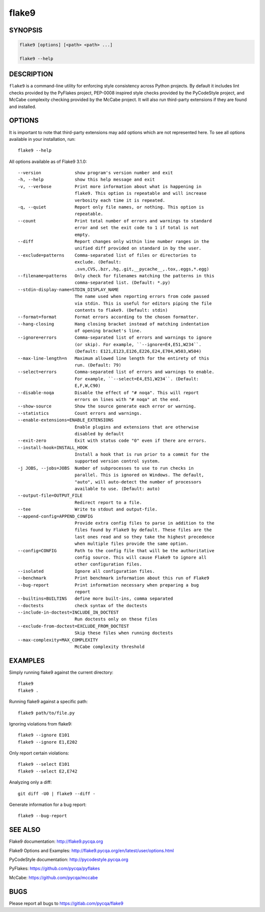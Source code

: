 ========
 flake9
========

SYNOPSIS
========

.. code::

    flake9 [options] [<path> <path> ...]

    flake9 --help

DESCRIPTION
===========

``flake9`` is a command-line utility for enforcing style consistency across
Python projects. By default it includes lint checks provided by the PyFlakes
project, PEP-0008 inspired style checks provided by the PyCodeStyle project,
and McCabe complexity checking provided by the McCabe project. It will also
run third-party extensions if they are found and installed.

OPTIONS
=======

It is important to note that third-party extensions may add options which are
not represented here. To see all options available in your installation, run::

    flake9 --help

All options available as of Flake9 3.1.0::

    --version             show program's version number and exit
    -h, --help            show this help message and exit
    -v, --verbose         Print more information about what is happening in
                          flake9. This option is repeatable and will increase
                          verbosity each time it is repeated.
    -q, --quiet           Report only file names, or nothing. This option is
                          repeatable.
    --count               Print total number of errors and warnings to standard
                          error and set the exit code to 1 if total is not
                          empty.
    --diff                Report changes only within line number ranges in the
                          unified diff provided on standard in by the user.
    --exclude=patterns    Comma-separated list of files or directories to
                          exclude. (Default:
                          .svn,CVS,.bzr,.hg,.git,__pycache__,.tox,.eggs,*.egg)
    --filename=patterns   Only check for filenames matching the patterns in this
                          comma-separated list. (Default: *.py)
    --stdin-display-name=STDIN_DISPLAY_NAME
                          The name used when reporting errors from code passed
                          via stdin. This is useful for editors piping the file
                          contents to flake9. (Default: stdin)
    --format=format       Format errors according to the chosen formatter.
    --hang-closing        Hang closing bracket instead of matching indentation
                          of opening bracket's line.
    --ignore=errors       Comma-separated list of errors and warnings to ignore
                          (or skip). For example, ``--ignore=E4,E51,W234``.
                          (Default: E121,E123,E126,E226,E24,E704,W503,W504)
    --max-line-length=n   Maximum allowed line length for the entirety of this
                          run. (Default: 79)
    --select=errors       Comma-separated list of errors and warnings to enable.
                          For example, ``--select=E4,E51,W234``. (Default:
                          E,F,W,C90)
    --disable-noqa        Disable the effect of "# noqa". This will report
                          errors on lines with "# noqa" at the end.
    --show-source         Show the source generate each error or warning.
    --statistics          Count errors and warnings.
    --enable-extensions=ENABLE_EXTENSIONS
                          Enable plugins and extensions that are otherwise
                          disabled by default
    --exit-zero           Exit with status code "0" even if there are errors.
    --install-hook=INSTALL_HOOK
                          Install a hook that is run prior to a commit for the
                          supported version control system.
    -j JOBS, --jobs=JOBS  Number of subprocesses to use to run checks in
                          parallel. This is ignored on Windows. The default,
                          "auto", will auto-detect the number of processors
                          available to use. (Default: auto)
    --output-file=OUTPUT_FILE
                          Redirect report to a file.
    --tee                 Write to stdout and output-file.
    --append-config=APPEND_CONFIG
                          Provide extra config files to parse in addition to the
                          files found by Flake9 by default. These files are the
                          last ones read and so they take the highest precedence
                          when multiple files provide the same option.
    --config=CONFIG       Path to the config file that will be the authoritative
                          config source. This will cause Flake9 to ignore all
                          other configuration files.
    --isolated            Ignore all configuration files.
    --benchmark           Print benchmark information about this run of Flake9
    --bug-report          Print information necessary when preparing a bug
                          report
    --builtins=BUILTINS   define more built-ins, comma separated
    --doctests            check syntax of the doctests
    --include-in-doctest=INCLUDE_IN_DOCTEST
                          Run doctests only on these files
    --exclude-from-doctest=EXCLUDE_FROM_DOCTEST
                          Skip these files when running doctests
    --max-complexity=MAX_COMPLEXITY
                          McCabe complexity threshold

EXAMPLES
========

Simply running flake9 against the current directory::

    flake9
    flake9 .

Running flake9 against a specific path::

    flake9 path/to/file.py

Ignoring violations from flake9::

    flake9 --ignore E101
    flake9 --ignore E1,E202

Only report certain violations::

    flake9 --select E101
    flake9 --select E2,E742

Analyzing only a diff::

    git diff -U0 | flake9 --diff -

Generate information for a bug report::

    flake9 --bug-report

SEE ALSO
========

Flake9 documentation: http://flake9.pycqa.org

Flake9 Options and Examples: http://flake9.pycqa.org/en/latest/user/options.html

PyCodeStyle documentation: http://pycodestyle.pycqa.org

PyFlakes: https://github.com/pycqa/pyflakes

McCabe: https://github.com/pycqa/mccabe

BUGS
====

Please report all bugs to https://gitlab.com/pycqa/flake9
